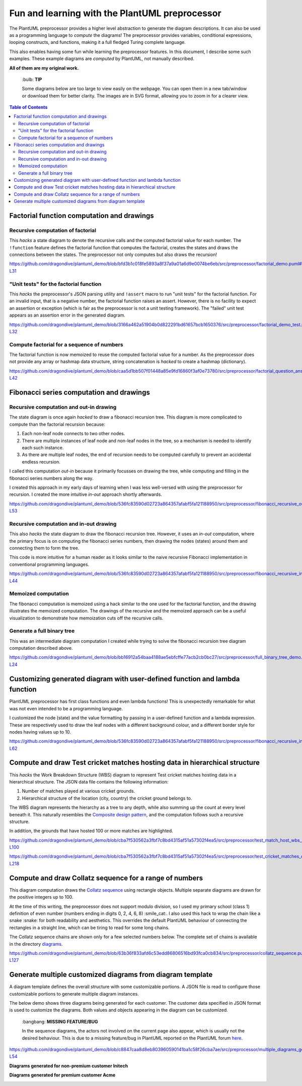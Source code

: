 Fun and learning with the PlantUML preprocessor
===============================================

The PlantUML preprocessor provides a higher level abstraction to generate the diagram
descriptions. It can also be used as a programming language to *compute* the diagrams!
The preprocessor provides variables, conditional expressions, looping constructs, and
functions, making it a full fledged Turing complete language.

This also enables having some fun while learning the preprocessor features. In this
document, I describe some such examples. These example diagrams are *computed* by
PlantUML, not manually described.

**All of them are my original work.**

   \:bulb: **TIP**

   Some diagrams below are too large to view easily on the webpage. You can open them in
   a new tab/window or download them for better clarity. The images are in SVG format,
   allowing you to zoom in for a clearer view.

.. contents:: **Table of Contents**

Factorial function computation and drawings
-------------------------------------------

Recursive computation of factorial
~~~~~~~~~~~~~~~~~~~~~~~~~~~~~~~~~~

This *hacks* a state diagram to denote the recursive calls and the computed factorial
value for each number. The ``!function`` feature defines the factorial function that
computes the factorial, creates the states and draws the connections between the states.
The preprocessor not only computes but also draws the recursion!

https://github.com/dragondive/plantuml_demo/blob/bfd3b1c018fe5893a8f37a9a01a6d9e0074be6eb/src/preprocessor/factorial_demo.puml#L1-L31

.. image:: diagrams/factorial_demo.svg
   :alt: State Diagram hack showing factorial computation

"Unit tests" for the factorial function
~~~~~~~~~~~~~~~~~~~~~~~~~~~~~~~~~~~~~~~

This *hacks* the preprocessor's JSON parsing utility and ``!assert`` macro to run
"unit tests" for the factorial function. For an invalid input, that is a negative
number, the factorial function raises an assert. However, there is no facility to expect
an assertion or exception (which is fair as the preprocessor is not a unit testing
framework). The "failed" unit test appears as an assertion error in the
generated diagram.

https://github.com/dragondive/plantuml_demo/blob/3166a462a51904b0d822291bd61657bcb1650376/src/preprocessor/factorial_demo_test.puml#L1-L32

.. image:: diagrams/factorial_demo_test.svg
   :alt: Hack showing unit testing of factorial function

Compute factorial for a sequence of numbers
~~~~~~~~~~~~~~~~~~~~~~~~~~~~~~~~~~~~~~~~~~~

The factorial function is now memoized to reuse the computed factorial value for a
number. As the preprocessor does not provide any array or hashmap data structure,
string concatenation is *hacked* to create a hashmap (dictionary).

https://github.com/dragondive/plantuml_demo/blob/caa5d1bb507f01448a85e9fd16860f3af0e73780/src/preprocessor/factorial_question_answer_sequence.puml#L1-L42

.. image:: diagrams/factorial_question_answer_sequence.svg
   :alt: Compute factorial for a sequence of numbers

Fibonacci series computation and drawings
-----------------------------------------

Recursive computation and out-in drawing
~~~~~~~~~~~~~~~~~~~~~~~~~~~~~~~~~~~~~~~~

The state diagram is once again *hacked* to draw a fibonacci recursion tree. This
diagram is more complicated to compute than the factorial recursion because:

1. Each non-leaf node connects to two other nodes.
2. There are multiple instances of leaf node and non-leaf nodes in the tree, so a
   mechanism is needed to identify each such instance.
3. As there are multiple leaf nodes, the end of recursion needs to be computed
   carefully to prevent an accidental endless recursion.

I called this computation *out-in* because it primarily focusses on drawing the tree,
while computing and filling in the fibonacci series numbers along the way.

I created this approach in my early days of learning when I was less well-versed with
using the preprocessor for recursion. I created the more intuitive *in-out* approach
shortly afterwards.

https://github.com/dragondive/plantuml_demo/blob/536fc83590d02723a864357afabf5fa121188950/src/preprocessor/fibonacci_recursive_out_in_demo.puml#L1-L53

.. image:: diagrams/fibonacci_recursive_out_in_demo.svg
   :alt: Fibonacci recursion tree using out-in computation

Recursive computation and in-out drawing
~~~~~~~~~~~~~~~~~~~~~~~~~~~~~~~~~~~~~~~~

This also *hacks* the state diagram to draw the fibonacci recursion tree. However, it
uses an *in-out* computation, where the primary focus is on computing the fibonacci
series numbers, then drawing the nodes (states) around them and connecting them to form
the tree.

This code is more intuitive for a human reader as it looks similar to the naive
recursive Fibonacci implementation in conventional programming languages.

https://github.com/dragondive/plantuml_demo/blob/536fc83590d02723a864357afabf5fa121188950/src/preprocessor/fibonacci_recursive_in_out_demo.puml#L1-L44

.. image:: diagrams/fibonacci_recursive_in_out_demo.svg
   :alt: Fibonacci recursion tree using in-out computation

Memoized computation
~~~~~~~~~~~~~~~~~~~~

The fibonacci computation is memoized using a hack similar to the one used for the
factorial function, and the drawing illustrates the memoized computation. The drawings
of the recursive and the memoized approach can be a useful visualization to demonstrate
how memoization cuts off the recursive calls.

.. image:: diagrams/fibonacci_memoized_demo.svg
   :alt: Memoized fibonacci computation

Generate a full binary tree
~~~~~~~~~~~~~~~~~~~~~~~~~~~

This was an intermediate diagram computation I created while trying to solve the
fibonacci recursion tree diagram computation described above.

https://github.com/dragondive/plantuml_demo/blob/bb16912a54baa4188ae5ebfcffe77acb2cb0bc27/src/preprocessor/full_binary_tree_demo.puml#L1-L24

.. image:: diagrams/full_binary_tree_demo.svg
   :alt: Binary tree

Customizing generated diagram with user-defined function and lambda function
----------------------------------------------------------------------------

PlantUML preprocessor has first class functions and even lambda functions! This is
unexpectedly remarkable for what was not even intended to be a programming language.

I customized the node (state) and the value formatting by passing in a user-defined
function and a lambda expression. These are respectively used to draw the leaf nodes
with a different background colour, and a different border style for nodes having
values up to 10.

https://github.com/dragondive/plantuml_demo/blob/536fc83590d02723a864357afabf5fa121188950/src/preprocessor/fibonacci_recursive_in_out_with_user_function_demo.puml#L1-L62

.. image:: diagrams/fibonacci_recursive_in_out_with_user_function_demo.svg
   :alt: User-defined function and lambda function

Compute and draw Test cricket matches hosting data in hierarchical structure
----------------------------------------------------------------------------

This *hacks* the Work Breakdown Structure (WBS) diagram to represent Test cricket
matches hosting data in a hierarchical structure. The JSON data file contains the
following information:

1. Number of matches played at various cricket grounds.
2. Hierarchical structure of the location (city, country) the cricket ground belongs to.

The WBS diagram represents the hierarchy as a tree to any depth, while also summing up
the count at every level beneath it. This naturally resembles the
`Composite design pattern <https://refactoring.guru/design-patterns/composite>`__, and
the computation follows such a recursive structure.

In addition, the grounds that have hosted 100 or more matches are highlighted.

https://github.com/dragondive/plantuml_demo/blob/cba7f530562a3fbf7c8bd4315af51a57302f4ea5/src/preprocessor/test_match_host_wbs_demo.puml#L1-L100

https://github.com/dragondive/plantuml_demo/blob/cba7f530562a3fbf7c8bd4315af51a57302f4ea5/src/preprocessor/test_cricket_matches_data.puml#L1-L218

.. image:: diagrams/test_match_host_wbs_demo.svg
   :alt: Hierarchical structure representing Test matches hosting data

Compute and draw Collatz sequence for a range of numbers
--------------------------------------------------------

This diagram computation draws the
`Collatz sequence <https://en.wikipedia.org/wiki/Collatz_conjecture>`__ using rectangle
objects. Multiple separate diagrams are drawn for the positive integers up to 100.

At the time of this writing, the preprocessor does not support modulo division, so I
used my primary school (class 1) definition of even number (numbers ending in
digits 0, 2, 4, 6, 8) :smile_cat:. I also used this hack to wrap the chain like a
snake :snake: for both readability and aesthetics. This overrides the default PlantUML
behaviour of connecting the rectangles in a straight line, which can be tiring to read
for some long chains.

The Collatz sequence chains are shown only for a few selected numbers below. The
complete set of chains is available in the directory
`diagrams <https://github.com/dragondive/plantuml_demo/tree/63b36f833afd6c53edd86806516bd93fca0cb834/src/preprocessor/diagrams>`__.

https://github.com/dragondive/plantuml_demo/blob/63b36f833afd6c53edd86806516bd93fca0cb834/src/preprocessor/collatz_sequence.puml#L1-L127

|Collatz sequence for 9| |Collatz sequence for 43| |Collatz sequence for
97|

Generate multiple customized diagrams from diagram template
-----------------------------------------------------------

A diagram template defines the overall structure with some customizable portions.
A JSON file is read to configure those customizable portions to generate multiple
diagram instances.

The below demo shows three diagrams being generated for each customer. The customer data
specified in JSON format is used to customize the diagrams. Both values and objects
appearing in the diagram can be customized.

   \:bangbang: **MISSING FEATURE/BUG**

   In the sequence diagrams, the actors not involved on the current page also appear,
   which is usually not the desired behaviour. This is due to a missing feature/bug in
   PlantUML reported on the PlantUML forum
   `here <https://forum.plantuml.net/14773/how-to-hide-participants-not-on-current-page>`__.

https://github.com/dragondive/plantuml_demo/blob/c8847caa8d8eb803960590141ba1c58f26cba7ae/src/preprocessor/multiple_diagrams_generation_demo.puml#L1-L54

**Diagrams generated for non-premium customer Initech**

|Developer Workflow for non-premium customer Initech|
|Tester Workflow for non-premium customer Initech|
|Integrator Workflow for non-premium customer Initech|

**Diagrams generated for premium customer Acme**

|Developer Workflow for premium customer Acme|
|Tester Workflow for premium customer Acme|
|Integrator Workflow for premium customer Acme|


.. |Developer Workflow for non-premium customer Initech| image:: diagrams/multiple_diagrams_generation_demo_001.svg
.. |Tester Workflow for non-premium customer Initech| image:: diagrams/multiple_diagrams_generation_demo_002.svg
.. |Integrator Workflow for non-premium customer Initech| image:: diagrams/multiple_diagrams_generation_demo_003.svg
.. |Developer Workflow for premium customer Acme| image:: diagrams/multiple_diagrams_generation_demo_004.svg
.. |Tester Workflow for premium customer Acme| image:: diagrams/multiple_diagrams_generation_demo_005.svg
.. |Integrator Workflow for premium customer Acme| image:: diagrams/multiple_diagrams_generation_demo_006.svg
.. |Collatz sequence for 9| image:: diagrams/collatz_sequence_009.svg
.. |Collatz sequence for 43| image:: diagrams/collatz_sequence_043.svg
.. |Collatz sequence for 97| image:: diagrams/collatz_sequence_097.svg
